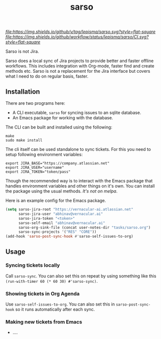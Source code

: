 #+TITLE: sarso

[[tag][file:https://img.shields.io/github/v/tag/lepisma/sarso.svg?style=flat-square]] [[GitHub Workflow Status][file:https://img.shields.io/github/workflow/status/lepisma/sarso/CI.svg?style=flat-square]]

Sarso is not Jira.

Sarso does a local sync of Jira projects to provide better and faster offline
workflows. This includes integration with Org-mode, faster find and create
methods etc. Sarso is not a replacement for the Jira interface but covers what I
need to do on regular basis, faster.

** Installation
There are two programs here:
+ A CLI executable, =sarso= for syncing issues to an sqlite database.
+ An Emacs package for working with the database.

The CLI can be built and installed using the following:

#+begin_src shell
  make
  sudo make install
#+end_src

The cli itself can be used standalone to sync tickets. For this you need to
setup following environment variables:

: export JIRA_BASE="https://company.atlassian.net"
: export JIRA_USER="username"
: export JIRA_TOKEN="token/pass"

Though the recommended way is to interact with the Emacs package that handles
environment variables and other things on it's own. You can install the package
using the usual methods. /It's not on melpa/.

Here is an example config for the Emacs package.
#+begin_src emacs-lisp
  (setq sarso-jira-root "https://vernacular-ai.atlassian.net"
        sarso-jira-user "abhinav@vernacular.ai"
        sarso-jira-token "<token>"
        sarso-self-email "abhinav@vernacular.ai"
        sarso-org-sink-file (concat user-notes-dir "tasks/sarso.org")
        sarso-sync-projects '("RES" "CORE"))
  (add-hook 'sarso-post-sync-hook #'sarso-self-issues-to-org)
#+end_src

** Usage
*** Syncing tickets locally
Call ~sarso-sync~. You can also set this on repeat by using something like this
~(run-with-timer 60 (* 60 30) #'sarso-sync)~.

*** Showing tickets in Org Agenda
Use ~sarso-self-issues-to-org~. You can also set this in ~sarso-post-sync-hook~ so
it runs automatically after each sync.

*** Making new tickets from Emacs
+ ....

